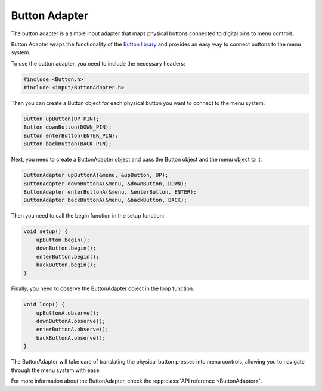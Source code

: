 Button Adapter
--------------

The button adapter is a simple input adapter that maps physical buttons connected to digital pins to menu controls.

Button Adapter wraps the functionality of the `Button library <https://github.com/madleech/Button>`_ and provides an easy way to connect buttons to the menu system.

To use the button adapter, you need to include the necessary headers:

.. code-block:: cpp

    #include <Button.h>
    #include <input/ButtonAdapter.h>

Then you can create a Button object for each physical button you want to connect to the menu system:

.. code-block:: cpp

    Button upButton(UP_PIN);
    Button downButton(DOWN_PIN);
    Button enterButton(ENTER_PIN);
    Button backButton(BACK_PIN);

Next, you need to create a ButtonAdapter object and pass the Button object and the menu object to it:

.. code-block:: cpp

    ButtonAdapter upButtonA(&menu, &upButton, UP);
    ButtonAdapter downButtonA(&menu, &downButton, DOWN);
    ButtonAdapter enterButtonA(&menu, &enterButton, ENTER);
    ButtonAdapter backButtonA(&menu, &backButton, BACK);


Then you need to call the begin function in the setup function:

.. code-block:: cpp

    void setup() {
        upButton.begin();
        downButton.begin();
        enterButton.begin();
        backButton.begin();
    }

Finally, you need to observe the ButtonAdapter object in the loop function:

.. code-block:: cpp

    void loop() {
        upButtonA.observe();
        downButtonA.observe();
        enterButtonA.observe();
        backButtonA.observe();
    }

The ButtonAdapter will take care of translating the physical button presses into menu controls, allowing you to navigate through the menu system with ease.

For more information about the ButtonAdapter, check the :cpp:class:`API reference <ButtonAdapter>`.